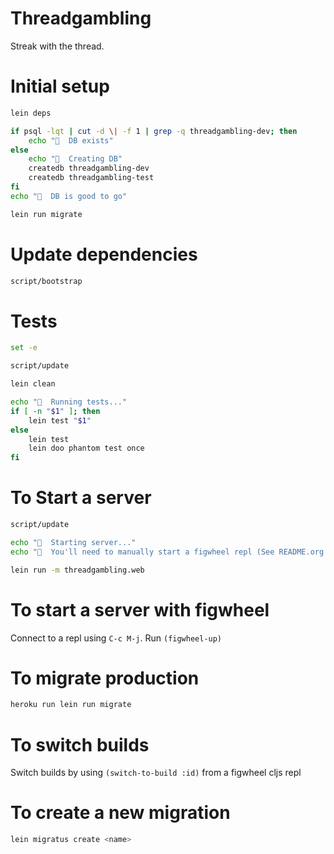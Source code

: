* Threadgambling
Streak with the thread.
* Initial setup
#+BEGIN_SRC sh :tangle script/bootstrap :shebang "#!/bin/bash"
  lein deps

  if psql -lqt | cut -d \| -f 1 | grep -q threadgambling-dev; then
      echo "🌯  DB exists"
  else
      echo "🌯  Creating DB"
      createdb threadgambling-dev
      createdb threadgambling-test
  fi
  echo "🌯  DB is good to go"

  lein run migrate
#+END_SRC
* Update dependencies
#+BEGIN_SRC sh :tangle script/update :shebang "#!/bin/bash"
script/bootstrap
#+END_SRC
* Tests
#+BEGIN_SRC sh :tangle script/test :shebang "#!/bin/bash"
  set -e

  script/update

  lein clean

  echo "🌯  Running tests..."
  if [ -n "$1" ]; then
      lein test "$1"
  else
      lein test
      lein doo phantom test once
  fi

#+END_SRC
* To Start a server
#+BEGIN_SRC sh :tangle script/server :shebang "#!/bin/bash"
  script/update

  echo "🌯  Starting server..."
  echo "🌯  You'll need to manually start a figwheel repl (See README.org for details)..."

  lein run -m threadgambling.web
#+END_SRC

* To start a server with figwheel
Connect to a repl using =C-c M-j=.  Run =(figwheel-up)=

* To migrate production
#+BEGIN_SRC sh :tangle script/migrate-production :shebang "#!/bin/bash"
  heroku run lein run migrate
#+END_SRC
* To switch builds
Switch builds by using =(switch-to-build :id)= from a figwheel cljs
repl
* To create a new migration
#+BEGIN_SRC sh
  lein migratus create <name>
#+END_SRC
